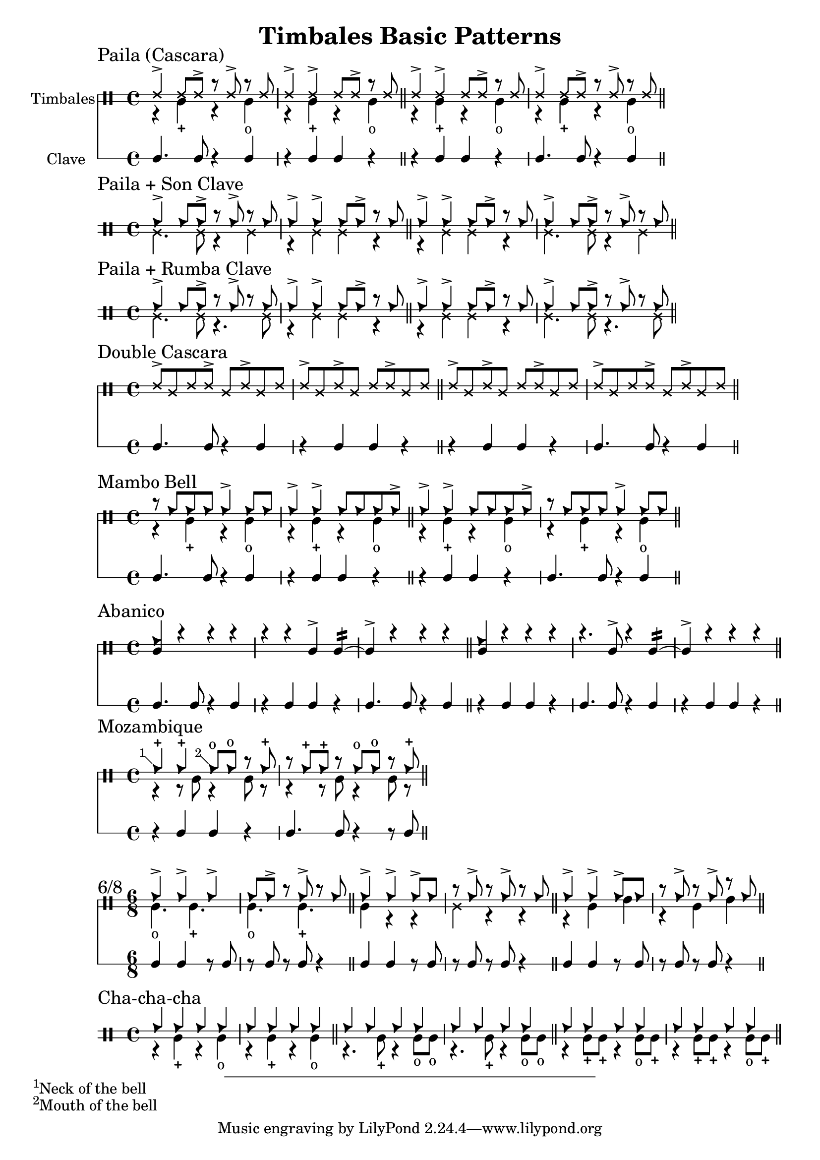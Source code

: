 \version "2.24.2"

\header {
  title = "Timbales Basic Patterns"
}

%% Cascara 

\new DrumStaff \with {
    instrumentName = "Timbales"
    drumStyleTable = #timbales-style
    \override StaffSymbol.line-count = #2
} <<
  \new DrumVoice { \voiceOne \drummode { 
    \sectionLabel "Paila (Cascara)"
    ssh4-> ssh8 ssh-> r ssh-> r ssh | ssh4-> ssh-> ssh8 ssh-> r ssh \bar "||"
    ssh4-> ssh-> ssh8 ssh-> r ssh | ssh4-> ssh8 ssh-> r ssh-> r ssh \bar "||"
  } }
  \new DrumVoice { \voiceTwo  \drummode {
    % paila 3/2
    r4 timl-+ r4 timl4-o | r4 timl-+ r4 timl4-o \bar "||"
    % paila 2/3
    r4 timl-+ r4 timl4-o | r4 timl-+ r4 timl4-o \bar "||"
  }}

\new RhythmicStaff \with {
  instrumentName = "Clave"
} {
    % 3-2
    c4. c8 r4 c4 r4 c c r \bar "||"
    % 2-3
    r4 c c r c4. c8 r4 c4 \bar "||"
}
>>

%% Paila + Son Clave

\new DrumStaff \with {
    drumStyleTable = #timbales-style
    \override StaffSymbol.line-count = #2
} <<
  \new DrumVoice { \voiceOne \drummode { 
    \sectionLabel "Paila + Son Clave"
    cb4-> cb8 cb-> r cb-> r cb | cb4-> cb-> cb8 cb-> r cb \bar "||"
    cb4-> cb-> cb8 cb-> r cb | cb4-> cb8 cb-> r cb-> r cb \bar "||"
  } }
  \new DrumVoice { \voiceTwo  \drummode {
    ssl4. ssl8 r4 ssl4 | r4 ssl ssl r \bar "||"
    r4 ssl ssl r | ssl4. ssl8 r4 ssl4 \bar "||"
  }}
>>


%% Paila + Rumba Clave

\new DrumStaff \with {
    drumStyleTable = #timbales-style
    \override StaffSymbol.line-count = #2
} <<
  \new DrumVoice { \voiceOne \drummode { 
    \sectionLabel "Paila + Rumba Clave"
    cb4-> cb8 cb-> r cb-> r cb | cb4-> cb-> cb8 cb-> r cb \bar "||"
    cb4-> cb-> cb8 cb-> r cb | cb4-> cb8 cb-> r cb-> r cb \bar "||"
  } }
  \new DrumVoice { \voiceTwo  \drummode {
    ssl4. ssl8 r4. ssl8 | r4 ssl ssl r \bar "||"
    r4 ssl ssl r | ssl4. ssl8 r4. ssl8 \bar "||"
  }}
>>

%% Double Cascara 

\new DrumStaff \with {
    drumStyleTable = #timbales-style
    \override StaffSymbol.line-count = #2
} <<
  \new DrumVoice { \voiceOne \drummode { 
    \sectionLabel "Double Cascara"
    ssh8-> ssl ssh ssh-> ssl ssh-> ssl ssh | ssh-> ssl ssh-> ssl ssh ssh-> ssl ssh \bar "||"
    ssh8-> ssl ssh-> ssl ssh ssh-> ssl ssh | ssh-> ssl ssh ssh-> ssl ssh-> ssl ssh \bar "||"
  }}

\new RhythmicStaff \with {
} {
    % 3-2
    c4. c8 r4 c4 r4 c c r \bar "||"
    % 2-3
    r4 c c r c4. c8 r4 c4 \bar "||"
}
>>

%% Mambo bell

\new DrumStaff \with {
    drumStyleTable = #timbales-style
    \override StaffSymbol.line-count = #2
} <<
  \new DrumVoice { \voiceOne \drummode { 
    \sectionLabel "Mambo Bell"
    r8 cb cb cb cb4-> cb8 cb | cb4-> cb-> cb8 cb cb cb-> \bar "||"
    cb4-> cb-> cb8 cb cb cb-> | r8 cb cb cb cb4-> cb8 cb \bar "||"
  } }
  \new DrumVoice { \voiceTwo  \drummode {
    r4 timl-+ r4 timl4-o | r4 timl-+ r4 timl4-o \bar "||"
    r4 timl-+ r4 timl4-o | r4 timl-+ r4 timl4-o \bar "||"
  }}

\new RhythmicStaff \with {
} {
    % 3-2
    c4. c8 r4 c4 | r4 c c r \bar "||"
    % 2-3
    r4 c c r | c4. c8 r4 c4 \bar "||"
}
>>

%% Abanico

\new DrumStaff \with {
    drumStyleTable = #timbales-style
    \override StaffSymbol.line-count = #2
} <<
    \new DrumVoice { \voiceOne \drummode { 
        \sectionLabel "Abanico"
        <<cb4 timl>> r r r | r r timl-> timl:16~ | timl-> r r r \bar "||"
        <<cb4 timl>> r r r | r4. timl8-> r4 timl:16~ | timl-> r r r \bar "||"
    }}
    \new DrumVoice { \voiceTwo  \drummode {
    }}

    \new RhythmicStaff \with {
    } {
        % 3-2
        c4. c8 r4 c4 | r4 c c r | c4. c8 r4 c4 \bar "||"
        % 2-3
        r4 c c r | c4. c8 r4 c4 | r4 c c r\bar "||"
    }
>>

%% Mozambique

\new DrumStaff \with {
    drumStyleTable = #timbales-style
    \override StaffSymbol.line-count = #2
} <<
    \new DrumVoice { \voiceOne \drummode { 
        \sectionLabel "Mozambique"
        \footnote #'(-1 . 1) "Neck of the bell" cb4-+ 4-+ \footnote #'(-1 . 1) "Mouth of the bell" 8-o  8-o r cb-+ | r cb-+ cb-+ r cb8-o cb8-o r cb-+ \bar "||"
    }}
    \new DrumVoice { \voiceTwo  \drummode {
        r4 r8 timl8 r4 timl8 r8 | r4 r8 timl8 r4 timl8 r8 \bar "||"
    }}

    \new RhythmicStaff \with {
    } {
        r4 c c r | c4. c8 r4 r8 c8 \bar "||"
    }
>>

%% 6/8

\new DrumStaff \with {
    drumStyleTable = #timbales-style
    \override StaffSymbol.line-count = #2
} <<
    \new DrumVoice { \voiceOne \drummode { 
      \sectionLabel "6/8"
      \time 6/8
      cb4-> cb4-> cb4-> | cb8 cb8-> r8 cb8-> r8 cb8 \bar "||"
      cb4-> cb4-> cb8-> cb8 | r8 cb8-> r8 cb8-> r8 cb8 \bar "||"
      cb4-> cb4-> cb8-> cb8 | r8 cb8-> r8 cb8-> r8 cb8 \bar "||"
    }}
    \new DrumVoice { \voiceTwo  \drummode {
      timl4.-o timl4.-+ | timl4.-o timl4.-+ \bar "||"
      timl4 r4 r4 | ssl4 r4 r4 \bar "||"
      r4 timl4 timh4 | r4 timl4 timh4 \bar "||"
    }}

    \new RhythmicStaff \with {
    } {
      c4 c4 r8 c8 | r8 c8 r8 c8 r4 \bar "||"
      c4 c4 r8 c8 | r8 c8 r8 c8 r4 \bar "||"
      c4 c4 r8 c8 | r8 c8 r8 c8 r4 \bar "||"
    }
>>


%% Cha-cha-cha

\new DrumStaff \with {
    drumStyleTable = #timbales-style
    \override StaffSymbol.line-count = #2
} <<
    \new DrumVoice { \voiceOne \drummode { 
      \sectionLabel "Cha-cha-cha"
      \time 4/4
      cb4 4 4 4 | cb4 4 4 4 \bar "||"
      cb4 4 4 4 | cb4 4 4 4 \bar "||"
      cb4 4 4 4 | cb4 4 4 4 \bar "||"
    }}
    \new DrumVoice { \voiceTwo  \drummode {
      r4 timl4-+ r4 timl4-o | r4 timl4-+ r4 timl4-o \bar "||"
      r4. timl8-+ r4 timl8-o timl8-o | r4. timl8-+ r4 timl8-o timl8-o \bar "||"
      r4 timl8-+ timl8-+ r4 timl8-o timl8-+ | r4 timl8-+ timl8-+ r4 timl8-o timl8-+ \bar "||"
    }}
>>

%% Template

\new DrumStaff \with {
    drumStyleTable = #timbales-style
    \override StaffSymbol.line-count = #2
} <<
    \new DrumVoice { \voiceOne \drummode { 
      % \sectionLabel "Mozambique"
    }}
    \new DrumVoice { \voiceTwo  \drummode {
    }}

    \new RhythmicStaff \with {
    } {
    }
>>
